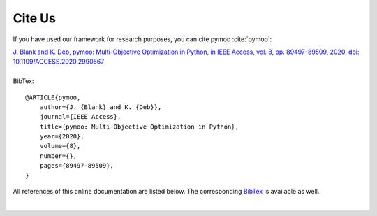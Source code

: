 Cite Us
==============================================================================

If you have used our framework for research purposes, you can cite pymoo :cite:`pymoo`:


| `J. Blank and K. Deb, pymoo: Multi-Objective Optimization in Python, in IEEE Access, vol. 8, pp. 89497-89509, 2020, doi: 10.1109/ACCESS.2020.2990567 <https://ieeexplore.ieee.org/document/9078759>`_
|
| BibTex:

::

    @ARTICLE{pymoo,
        author={J. {Blank} and K. {Deb}},
        journal={IEEE Access},
        title={pymoo: Multi-Objective Optimization in Python},
        year={2020},
        volume={8},
        number={},
        pages={89497-89509},
    }




All references of this online documentation are listed below.
The corresponding `BibTex <https://raw.githubusercontent.com/anyoptimization/pymoo/master/doc/source/references.bib>`_
is available as well.

| 

.. bibliography:: references.bib
   :style: unsrt
   :all:
